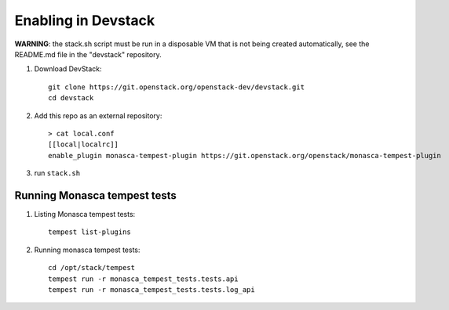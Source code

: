 ====================
Enabling in Devstack
====================

**WARNING**: the stack.sh script must be run in a disposable VM that is not
being created automatically, see the README.md file in the "devstack"
repository.

1. Download DevStack::

    git clone https://git.openstack.org/openstack-dev/devstack.git
    cd devstack

2. Add this repo as an external repository::

     > cat local.conf
     [[local|localrc]]
     enable_plugin monasca-tempest-plugin https://git.openstack.org/openstack/monasca-tempest-plugin

3. run ``stack.sh``

Running Monasca tempest tests
=============================

1. Listing Monasca tempest tests::

    tempest list-plugins

2. Running monasca tempest tests::

    cd /opt/stack/tempest
    tempest run -r monasca_tempest_tests.tests.api
    tempest run -r monasca_tempest_tests.tests.log_api
